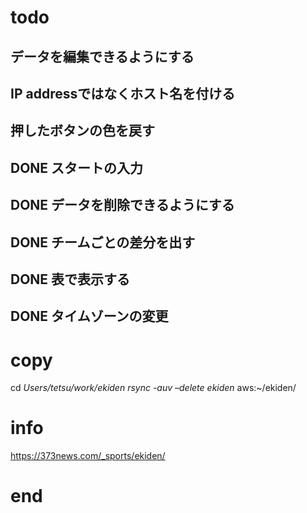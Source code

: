 * todo
** データを編集できるようにする
** IP addressではなくホスト名を付ける
** 押したボタンの色を戻す
** DONE スタートの入力
** DONE データを削除できるようにする
** DONE チームごとの差分を出す
** DONE 表で表示する
** DONE タイムゾーンの変更

* copy
  cd /Users/tetsu/work/ekiden
  rsync -auv --delete ekiden/ aws:~/ekiden/

* info
  https://373news.com/_sports/ekiden/


* end

